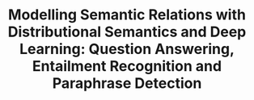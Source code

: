 #+TITLE: Modelling Semantic Relations with Distributional Semantics and Deep Learning: Question Answering, Entailment Recognition and Paraphrase Detection
